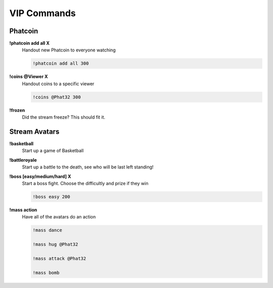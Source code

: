 VIP Commands
============

Phatcoin
--------

**!phatcoin add all X**
  Handout new Phatcoin to everyone watching

  .. code-block:: none

    !phatcoin add all 300

**!coins @Viewer X**
  Handout coins to a specific viewer

  .. code-block:: none

    !coins @Phat32 300

**!frozen**
  Did the stream freeze? This should fit it.

Stream Avatars
--------------

**!basketball**
  Start up a game of Basketball

**!battleroyale**
  Start up a battle to the death, see who will be last left standing!

**!boss [easy/medium/hard] X**
  Start a boss fight. Choose the difficultly and prize if they win
  
  .. code-block:: none

    !boss easy 200

**!mass action**
  Have all of the avatars do an action
  
  .. code-block:: none

    !mass dance

    !mass hug @Phat32

    !mass attack @Phat32

    !mass bomb


